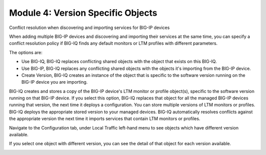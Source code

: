 Module 4: Version Specific Objects
==================================

Conflict resolution when discovering and importing services for BIG-IP devices

When adding multiple BIG-IP devices and discovering and importing their services at the same time,
you can specify a conflict resolution policy if BIG-IQ finds any default monitors or LTM profiles with different parameters.

The options are:

- Use BIG-IQ, BIG-IQ replaces conflicting shared objects with the object that exists on this BIG-IQ.
- Use BIG-IP, BIG-IQ replaces any conflicting shared objects with the objects it's importing from the BIG-IP device.
- Create Version, BIG-IQ creates an instance of the object that is specific to the software version running on the BIG-IP device you are importing.

.. image:: ../pictures/img_module4_1.png
   :align: left
   :scale: 60%


BIG-IQ creates and stores a copy of the BIG-IP device's LTM monitor or profile object(s), specific to the software version running on that BIG-IP device.
If you select this option, BIG-IQ replaces that object for all the managed BIG-IP devices running that version, the next time it deploys a configuration.
You can store multiple versions of LTM monitors or profiles. BIG-IQ deploys the appropriate stored version to your managed devices.
BIG-IQ automatically resolves conflicts against the appropriate version the next time it imports services that contain LTM monitors or profiles.

Navigate to the Configuration tab, under Local Traffic left-hand menu to see objects which have different version available.

.. image:: ../pictures/img_module4_2.png
   :align: left
   :scale: 60%


If you select one object with different version, you can see the detail of that object for each version available.


.. image:: ../pictures/img_module4_3.png
   :align: left
   :scale: 60%
